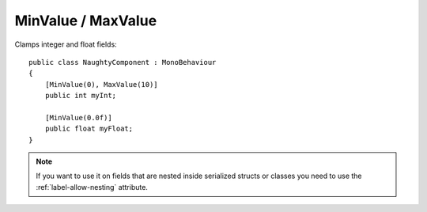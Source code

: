 MinValue / MaxValue
===================
Clamps integer and float fields::

    public class NaughtyComponent : MonoBehaviour
    {
        [MinValue(0), MaxValue(10)]
        public int myInt;

        [MinValue(0.0f)]
        public float myFloat;
    }

.. image:: ../../images/MinValueMaxValue_Inspector.gif

.. note::
    If you want to use it on fields that are nested inside serialized structs or classes
    you need to use the :ref:`label-allow-nesting` attribute.
